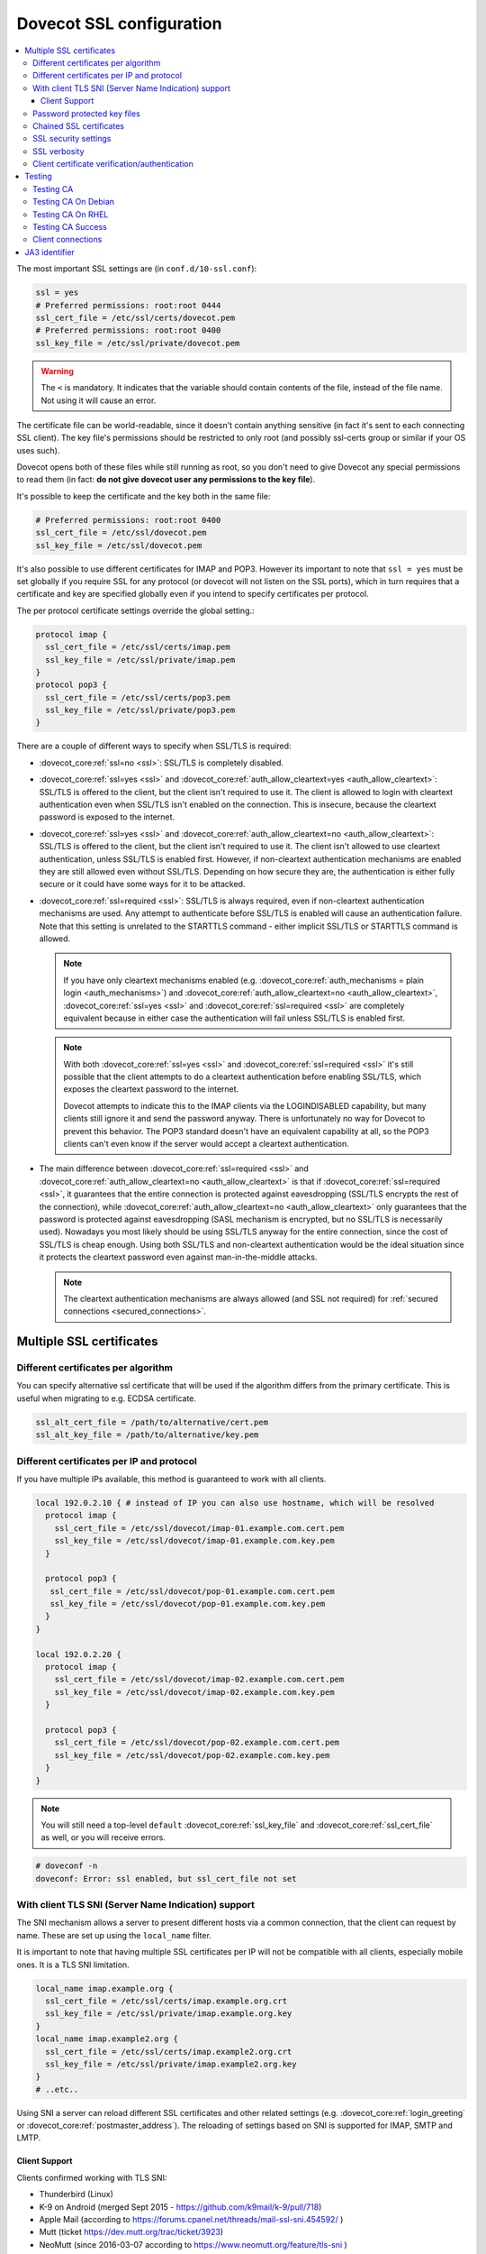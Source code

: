 .. _dovecot_ssl_configuration:

=========================
Dovecot SSL configuration
=========================

.. contents::
   :local:

The most important SSL settings are (in ``conf.d/10-ssl.conf``):

.. code::

  ssl = yes
  # Preferred permissions: root:root 0444
  ssl_cert_file = /etc/ssl/certs/dovecot.pem
  # Preferred permissions: root:root 0400
  ssl_key_file = /etc/ssl/private/dovecot.pem


.. Warning:: The ``<`` is mandatory. It indicates that the variable should contain contents of the file, instead of the file name. Not using it will cause an error.

The certificate file can be world-readable, since it doesn't contain anything sensitive (in fact it's sent to each connecting SSL client). The key file's permissions should be restricted to only root (and possibly ssl-certs group or similar if your OS uses such).

Dovecot opens both of these files while still running as root, so you don't need to give Dovecot any special permissions to read them (in fact: **do not give dovecot user any permissions to the key file**).

It's possible to keep the certificate and the key both in the same file:

.. code::

  # Preferred permissions: root:root 0400
  ssl_cert_file = /etc/ssl/dovecot.pem
  ssl_key_file = /etc/ssl/dovecot.pem

It's also possible to use different certificates for IMAP and POP3. However its important to note that ``ssl = yes`` must be set globally if you require SSL for any protocol (or dovecot will not listen on the SSL ports), which in turn requires that a certificate and key are specified globally even if you intend to specify certificates per protocol.

The per protocol certificate settings override the global setting.:

.. code::

  protocol imap {
    ssl_cert_file = /etc/ssl/certs/imap.pem
    ssl_key_file = /etc/ssl/private/imap.pem
  }
  protocol pop3 {
    ssl_cert_file = /etc/ssl/certs/pop3.pem
    ssl_key_file = /etc/ssl/private/pop3.pem
  }

There are a couple of different ways to specify when SSL/TLS is required:

* :dovecot_core:ref:`ssl=no <ssl>`: SSL/TLS is completely disabled.

* :dovecot_core:ref:`ssl=yes <ssl>` and :dovecot_core:ref:`auth_allow_cleartext=yes <auth_allow_cleartext>`: SSL/TLS is offered to the client, but the client isn't required to use it. The client is allowed to login with cleartext authentication even when SSL/TLS isn't enabled on the connection. This is insecure, because the cleartext password is exposed to the internet.

* :dovecot_core:ref:`ssl=yes <ssl>` and :dovecot_core:ref:`auth_allow_cleartext=no <auth_allow_cleartext>`: SSL/TLS is offered to the client, but the client isn't required to use it. The client isn't allowed to use cleartext authentication, unless SSL/TLS is enabled first. However, if non-cleartext authentication mechanisms are enabled they are still allowed even without SSL/TLS.
  Depending on how secure they are, the authentication is either fully secure or it could have some ways for it to be attacked.

* :dovecot_core:ref:`ssl=required <ssl>`: SSL/TLS is always required, even if non-cleartext authentication mechanisms are used. Any attempt to authenticate before SSL/TLS is enabled will cause an authentication failure. Note that this setting is unrelated to the STARTTLS command - either implicit SSL/TLS or STARTTLS command is allowed.

  .. NOTE:: If you have only cleartext mechanisms enabled (e.g. :dovecot_core:ref:`auth_mechanisms = plain login <auth_mechanisms>`) and :dovecot_core:ref:`auth_allow_cleartext=no <auth_allow_cleartext>`, :dovecot_core:ref:`ssl=yes <ssl>` and :dovecot_core:ref:`ssl=required <ssl>` are completely equivalent because in either case the authentication will fail unless SSL/TLS is enabled first.

  .. NOTE:: With both :dovecot_core:ref:`ssl=yes <ssl>` and :dovecot_core:ref:`ssl=required <ssl>` it's still possible that the client attempts to do a cleartext authentication before enabling SSL/TLS, which exposes the cleartext password to the internet.

             Dovecot attempts to indicate this to the IMAP clients via the LOGINDISABLED capability, but many clients still ignore it and send the password anyway. There is unfortunately no way for Dovecot to prevent this behavior. The POP3 standard doesn't have an equivalent capability at all, so the POP3 clients can't even know if the server would accept a cleartext authentication.

* The main difference between :dovecot_core:ref:`ssl=required <ssl>` and :dovecot_core:ref:`auth_allow_cleartext=no <auth_allow_cleartext>` is that if :dovecot_core:ref:`ssl=required <ssl>`, it guarantees that the entire connection is protected against eavesdropping (SSL/TLS encrypts the rest of the connection), while :dovecot_core:ref:`auth_allow_cleartext=no <auth_allow_cleartext>` only guarantees that the password is protected against eavesdropping (SASL mechanism is encrypted, but no SSL/TLS is necessarily used). Nowadays you most likely should be using SSL/TLS anyway for the entire connection, since the cost of SSL/TLS is cheap enough. Using both SSL/TLS and non-cleartext authentication would be the ideal situation since it protects the cleartext password even against man-in-the-middle attacks.

  .. NOTE:: The cleartext authentication mechanisms are always allowed (and SSL
    not required) for :ref:`secured connections <secured_connections>`.

Multiple SSL certificates
=========================

Different certificates per algorithm
************************************

.. dovecotadded:: 2.2.31

You can specify alternative ssl certificate that will be used if the algorithm differs from the primary certificate. This is useful when migrating to e.g. ECDSA certificate.

.. code::

  ssl_alt_cert_file = /path/to/alternative/cert.pem
  ssl_alt_key_file = /path/to/alternative/key.pem

Different certificates per IP and protocol
******************************************

If you have multiple IPs available, this method is guaranteed to work with all clients.

.. code::

  local 192.0.2.10 { # instead of IP you can also use hostname, which will be resolved
    protocol imap {
      ssl_cert_file = /etc/ssl/dovecot/imap-01.example.com.cert.pem
      ssl_key_file = /etc/ssl/dovecot/imap-01.example.com.key.pem
    }

    protocol pop3 {
     ssl_cert_file = /etc/ssl/dovecot/pop-01.example.com.cert.pem
     ssl_key_file = /etc/ssl/dovecot/pop-01.example.com.key.pem
    }
  }

  local 192.0.2.20 {
    protocol imap {
      ssl_cert_file = /etc/ssl/dovecot/imap-02.example.com.cert.pem
      ssl_key_file = /etc/ssl/dovecot/imap-02.example.com.key.pem
    }

    protocol pop3 {
      ssl_cert_file = /etc/ssl/dovecot/pop-02.example.com.cert.pem
      ssl_key_file = /etc/ssl/dovecot/pop-02.example.com.key.pem
    }
  }

.. Note:: You will still need a top-level ``default`` :dovecot_core:ref:`ssl_key_file` and :dovecot_core:ref:`ssl_cert_file` as well, or you will receive errors.


.. code::

  # doveconf -n
  doveconf: Error: ssl enabled, but ssl_cert_file not set

With client TLS SNI (Server Name Indication) support
****************************************************

The SNI mechanism allows a server to present different hosts via a common
connection, that the client can request by name. These are set up using the
``local_name`` filter.

It is important to note that having multiple SSL certificates per IP will not be
compatible with all clients, especially mobile ones. It is a TLS SNI limitation.

.. code-block:: none

  local_name imap.example.org {
    ssl_cert_file = /etc/ssl/certs/imap.example.org.crt
    ssl_key_file = /etc/ssl/private/imap.example.org.key
  }
  local_name imap.example2.org {
    ssl_cert_file = /etc/ssl/certs/imap.example2.org.crt
    ssl_key_file = /etc/ssl/private/imap.example2.org.key
  }
  # ..etc..

Using SNI a server can reload different SSL certificates and other related
settings (e.g. :dovecot_core:ref:`login_greeting` or
:dovecot_core:ref:`postmaster_address`). The reloading of settings based on SNI
is supported for IMAP, SMTP and LMTP.

.. dovecotadded:: 2.4.0,3.0.0

Client Support
^^^^^^^^^^^^^^

Clients confirmed working with TLS SNI:

* Thunderbird (Linux)
* K-9 on Android (merged Sept 2015 - https://github.com/k9mail/k-9/pull/718)
* Apple Mail (according to https://forums.cpanel.net/threads/mail-ssl-sni.454592/ )
* Mutt (ticket https://dev.mutt.org/trac/ticket/3923)
* NeoMutt (since 2016-03-07 according to https://www.neomutt.org/feature/tls-sni )

Not working Clients:

* Apple Mail (Mac OS X 10.10 and lower AND iOS 9.3 and lower)
* Outlook for Mac version 15 (according to https://forums.cpanel.net/threads/mail-ssl-sni.454592/ )
* Kindle Fire HD 8
* Outlook 2013


Password protected key files
****************************

SSL key files may be password protected. There are two ways to provide Dovecot with the password:

 #. Starting Dovecot with ``dovecot -p`` asks the password. It's not stored anywhere, so this method prevents Dovecot from starting automatically at startup.
 #.  dovecot_core:ref:`ssl_key_password` setting. Note that ``dovecot.conf`` is by default world-readable, so you probably shouldn't place it there directly. Instead you could store it in a different file, such as ``/etc/dovecot-private.conf`` containing:

.. code::

  ssl_key_password = secret

and then use ``!include_try /etc/dovecot-private.conf`` in the main ``dovecot.conf``.

Chained SSL certificates
************************

Put all the certificates in the :dovecot_core:ref:`ssl_cert_file` file in this order:

 #. Dovecot's public certificate
 #. First Intermediate Certificate
 #. Second Intermediate Certificate

Most CA providers these days provide a "full chain" certificate file, which contains the required certificates in correct order.
You should use this.

SSL security settings
*********************

You can specify path to DH parameters file using:

.. code::

  ssl_dh_file = /path/to/dh.pem

This is fully optional, and most modern clients do not need this.

To generate new parameters file, you can use:

.. code::

  # This might take a very long time. Run it on a machine with sufficient entropy.
  openssl dhparam 4096 > dh.pem

By default Dovecot's allowed ciphers list contains:

.. code::

  ssl_cipher_list = ALL:!kRSA:!SRP:!kDHd:!DSS:!aNULL:!eNULL:!EXPORT:!DES:!3DES:!MD5:!PSK:!RC4:!ADH:!LOW@STRENGTH

Disallowing more won't really gain any security for those using better ciphers, but it does prevent people from accidentally using insecure ciphers. See https://www.openssl.org/docs/manmaster/man1/ciphers.html for a list of the ciphers.


For TLSv1.3 server ciphers should not longer be preferred:

.. code::

  ssl_prefer_server_ciphers = no

SSL verbosity
*************

.. code::

  log_debug = category=ssl

This will make Dovecot log all the problems it sees with SSL connections. Some errors might be caused by dropped connections, so it could be quite noisy.

Client certificate verification/authentication
**********************************************

If you want to require clients to present a valid SSL certificate, you'll need these settings:

.. code::

  ssl_ca_file = /etc/ssl/ca.pem
  ssl_request_client_cert = yes

  auth_ssl_require_client_cert = yes
  # if you want to get username from certificate as well, enable this
  #auth_ssl_username_from_cert = yes

The CA file should contain the certificate(s) followed by the matching CRL(s).

.. Note:: The CRLs are required to exist. For a multi-level CA place the certificates in this order:

#. Issuing CA cert
#. Issuing CA CRL
#. Intermediate CA cert
#. Intermediate CA CRL
#. Root CA cert
#. Root CA CRL

The certificates and the CRLs have to be in PEM format. To convert a DER format CRL (e.g. http://crl.cacert.org/class3-revoke.crl) into PEM format, use:

.. code::

  openssl crl -in class3-revoke.crl -inform DER -outform PEM > class3-revoke.pem

With the above settings if a client connects which doesn't present a
certificate signed by one of the CAs in the :dovecot_core:ref:`ssl_ca_file`,
Dovecot won't let the user log in. This could present a problem if you're
using Dovecot to provide SASL authentication for an MTA (such as Postfix)
which is not capable of supplying client certificates for SASL authentication.
If you need Dovecot to provide SASL authentication to an MTA without requiring
client certificates and simultaneously provide IMAP service to clients while
requiring client certificates, you can put ``auth_ssl_require_client_cert=yes``
inside of a protocol block as shown below to make an exemption for SMTP SASL
clients (such as Postfix).

.. code::

  protocol !smtp {
    auth_ssl_require_client_cert=yes
  }

You may also force the username to be taken from the certificate by setting ``auth_ssl_username_from_cert=yes``.

* The text is looked up from subject DN's specified field using OpenSSL's ``X509_NAME_get_text_by_NID()`` function.

* By default the ``CommonName`` field is used.

* You can change the field with ``ssl_cert_username_field=name`` setting (parsed using OpenSSL's ``OBJ_txt2nid()`` function). ``x500UniqueIdentifier`` is a common choice.

You may also want to disable the password checking completely. Doing this currently circumvents Dovecot's security model so it's not recommended to use it, but it is possible by making the passdb allow logins using any password (typically requiring `nopassword extra field to be returned <authentication-password_database_extra_fields>`).

Testing
=======

Try out your new setup:

.. code::

  openssl s_client -servername mail.sample.com -connect mail.sample.com:pop3s

You should see something like this:

.. code::

   CONNECTED(00000003)
   depth=2 /O=Root CA/OU=http://www.cacert.org/CN=CA Cert Signing Authority/emailAddress=support@cacert.org
   verify error:num=19:self signed certificate in certificate chain
   verify return:0
   ---
   Certificate chain
   0 s:/CN=mail.example.com
     i:/O=CAcert Inc./OU=http://www.CAcert.org/CN=CAcert Class 3 Root
   1 s:/O=CAcert Inc./OU=http://www.CAcert.org/CN=CAcert Class 3 Root
     i:/O=Root CA/OU=http://www.cacert.org/CN=CA Cert Signing Authority/emailAddress=support@cacert.org
   2 s:/O=Root CA/OU=http://www.cacert.org/CN=CA Cert Signing Authority/emailAddress=support@cacert.org
     i:/O=Root CA/OU=http://www.cacert.org/CN=CA Cert Signing Authority/emailAddress=support@cacert.org
   ---
   Server certificate
   -----BEGIN CERTIFICATE-----
   MIIE1DCCArygAwIBAgIDAMBPMA0GCSqGSIb3DQEBBAUAMFQxFDASBgNVBAoTC0NB
   Y2VydCBJbmMuMR4wHAYDVQQLExVodHRwOi8vd3d3LkNBY2VydC5vcmcxHDAaBgNV
   BAMTE0NBY2VydCBDbGFzcyAzIFJvb3QwHhcNMTAxMjIwMTM1NDQ1WhcNMTIxMjE5
   MTM1NDQ1WjAmMSQwIgYDjksadnjkasndjksandjksandjksandj5YXJlYS5vcmcw
   ggEiMA0GCSqGSIb3DQEBAQUAA4IBDwAwggEKAoIBAQC3jOX3FC8wVqnb2r65Sfvk
   cYUpJhlbhCfqPdN41c3WS0y1Jwwum1q4oMAJvdRnD5TMff1+fqTFy3lS1sYxIXiD
   kBRo478eNqzXHMpBOqbvKjYp/UZgWUNA9ebI1nQtwd7rnjmm/GrtyItjahCsgzDS
   qPAie+mXYzuT49ZoG+Glg7/R/jDcLMcJY0d5eJ7kufB1RLhvRitZD4FEbJVehqhY
   aevf5bLk1BNFhzRBfLXmv6u/kfvWf2HjGAf0aFhaQyiAldDgnZrvaZOFjkToJk27
   p9MguvwGmbciao0DmMjcJhQ0smclFwy8Kj98Tz+nTkfAlU8jJdb1J/tIatJdpSRh
   AgMBAAGjgdwwgdkwDAYDVR0TAQH/BAIwADA0BgNVHSUELTArBggrBgEFBQcDAgYI
   KwYBBQUHAwEGCWCGSAGG+EIEAQYKKwYBBAGCNwoDAzALBgNVHQ8EBAMCBaAwMwYI
   KwYBBQUHAQEEJzAlMCMGCCsGAQUFBzABhadodHRwOi8vb2NzcC5jYWNlcnQub3Jn
   LzBRBgNVknsadkjasnjdksandjksandjsnNlY3VyaXR5YXJlYS5vcmegKQYIKwYB
   BQUHCAWgHQwbbWFpbC5qb2ludC5zZWN1cml0eWFyZWEub3JnMA0GCSqGSIb3DQEB
   BQUAA4ICAQAX8ceObvUZNKYTlNQ/cv0BiA1XweRsVNca1ILACNLdVPR9mvf+aXCh
   ODkHaZAmGngj1DfD4fJsTbaydGWSPeVH91Qi9F+Pi6szhsxylI83NKbuXihcenuG
   twnte8aIb5FelVHttLQPSKRR62E8YmDWk3KYivuFAuZqDaGnWc5yeneTBpsGter/
   4awqsgymBK2YEg1HIWMPaRBvwzCVN/yUyWhFH9Nj11f/xgZE87VXrjLHWT/73i2Z
   S4uIZ2KHQUYuxMGldgpXm+QxFM8DGA6z1T1oPCVfW85cezlfr8QVvX6SXZrAUNL0
   3D5YPzQuevW+5CrqnGA+F5ff4mBMl8R8Sg0+0LoLqt5PbpGyTt9vS1INZCdfvtIA
   /d7Ae7Xp9W8FVRqd7tvNMIy3ZA0/wNMDUczkhC/YtvHfMELpjtMJAGF15OtO7Vik
   V+FZnBP1Yd7760dtEmd6bF8vjcXCvDdxwGtcAehAUpIgAWvkHHOt8+H56tkFENAP
   /ZpJ+Wr+K3lxkkG+BN1bucxMuAdVyTpFyZfKDHRXIO/5e0hpPOaTO+obD3kifzdh
   yy7KmdKvDclHTiPuonJBzEXeM3JQBjcDHbMSyA6+38yBcso27h9VqCQJB2cZmSlW
   ArS/9wt2X21KgeuGHlTZ/8z9gXAjQKXhDYECWWd6LkWl98ZDBihslQ==
   -----END CERTIFICATE-----
   subject=/CN=mail.example.com
   issuer=/O=CAcert Inc./OU=http://www.CAcert.org/CN=CAcert Class 3 Root
   ---
   No client certificate CA names sent
   ---
   SSL handshake has read 5497 bytes and written 293 bytes
   ---
   New, TLSv1/SSLv3, Cipher is DHE-RSA-AES256-SHA
   Server public key is 2048 bit
   Secure Renegotiation IS supported
   Compression: zlib compression
   Expansion: zlib compression
   SSL-Session:
    Protocol  : TLSv1
    Cipher    : DHE-RSA-AES256-SHA
    Session-ID: 114A22BE4625B33F6893124ACF640AE0628B48B5039E90B3B9A20ADF7FA691F3
    Session-ID-ctx:
    Master-Key: B8A55EC91A060575CFB29503FBF7160C2DC8BCBFE02D20A7F704882F72D8D00272D8D002CE5CCC4B94A492F43ED8F
    Key-Arg   : None
    TLS session ticket:
    0000 - 86 c7 46 63 a5 b6 48 74-16 d8 e0 a7 e2 64 e8 89   ..Fc..Ht.....d..
    0010 - 97 90 59 4b 57 f3 e2 b3-e2 d2 88 90 a8 aa b4 44   ..YKW..........D
    0020 - ea 24 08 5e b4 14 7f e1-2a 1a 1c 40 ca 85 e7 41   .$.^....*..@...A
    0030 - 9d 0d a8 4c f7 e3 db 1e-ef da 53 9c fe 43 cc 62   ...L......S..C.b
    0040 - 79 b6 ad ea 9d cf ca b2-37 41 b7 0f ea 7d 59 e8   y.......7A...}Y.
    0050 - 10 01 a0 eb dc c2 63 66-56 54 6a e8 3a 4b 93 49   ......cfVTj.:K.I
    0060 - 77 da e4 4b 21 e8 30 7e-bf 10 91 3a 2c f9 59 80   w..K!.0~...:,.Y.
    0070 - 01 1f 36 0b 92 85 67 55-c8 86 1d 44 b1 6f 0d ae   ..6...gU...D.o..
    0080 - 15 36 b6 49 3a ef 94 9a-ef 6d 27 f0 80 20 43 09   .6.I:....m'.. C.
    0090 - be 70 c5 30 15 3b 93 c6-c1 4c e9 7f 5c 34 98 dd   .p.0.;...L..\4..

    Compression: 1 (zlib compression)
    Start Time: 1292857721
    Timeout   : 300 (sec)
    Verify return code: 19 (self signed certificate in certificate chain)
   ---
   +OK Dovecot ready.

Testing CA
**********

The above test procedure returns:

.. code::

  Verify return code: 19 (self signed certificate in certificate chain)

which is expected result since test command omits option to verify CA root certificate. The following commands will enable CA root certificate validation.

Testing CA On Debian
********************

On Debian derived distributions try:

.. code::

  openssl s_client -CApath /etc/ssl/certs -connect mail.sample.com:pop3s

Testing CA On RHEL
******************

On Red Hat Enterprise Linux derived distributions try:

.. code::

  openssl s_client -CAfile /etc/pki/tls/cert.pem -connect mail.sample.com:pop3s

Testing CA Success
******************

   Verify return code: 0 (ok)

Client connections
******************

By default Dovecot uses OpenSSL's default system CAs to verify SSL
certificates for outgoing connections. This can be overridden by specifying
either :dovecot_core:ref:`ssl_client_ca_dir` or
:dovecot_core:ref:`ssl_client_ca_file`.

.. note::

   Using :dovecot_core:ref:`ssl_client_ca_dir` is preferred because it uses
   less memory.

.. code::

  ssl_client_ca_dir = /path/to/pem/certificates
  ssl_client_ca_file = /path/to/pem/bundle

.. _ssl_ja3:

JA3 identifier
==============

.. dovecotadded:: 2.4.0,3.0.0

Dovecot supports calculating `JA3 hash <https://engineering.salesforce.com/tls-fingerprinting-with-ja3-and-ja3s-247362855967/>`__ for checking client TLS implementation.
This adds ``ssl_ja3`` and ``ssl_ja3_hash`` to :ref:`login variables <variables-login>`, to be used with :dovecot_core:ref:`login_log_format_elements`
and ``ssl_ja3_hash`` for :ref:`authentication variables <variables-auth>`, to be used with e.g. :ref:`authentication-auth_policy`.

To get JA3 values, you will need to use OpenSSL 1.1 or newer.

Common JA3 hash databases usually use values provided by HTTP clients. Since IMAP, POP3 etc. do not currently use some of these extensions,
you should not use these. They will not match.

Some examples for demonstration purposes only.

.. code:: none

  Mutt 2.2.9, TLS1.3, GnuTLS
     ja3=771,4866-4867-4865-4868-49196-52393-49325-49162-49195-49324-49161-49200-52392-49172-49199-49171-157-49309-53-156-49308-47-159-52394-49311-57-158-49310-51,5-10-11-13-22-23-35-51-43-65281-0-45,23-24-25-29-30-256-257-258-259-260,0
     ja3_hash=b7e9d913d85c071f5b806d59601e9b96

  OpenSSL 1.1.1n, TLS1.3
     ja3=771,4866-4867-4865-49196-49200-159-52393-52392-52394-49195-49199-158-49188-49192-107-49187-49191-103-49162-49172-57-49161-49171-51-157-156-61-60-53-47-255,11-10-35-22-23-13-43-45-51,29-23-30-25-24,0-1-2
     ja3_hash=c34a54599a1fbaf1786aa6d633545a60

  Thunderbird 102.4.2+build2-0ubuntu0.22.04.1, TLS1.3
     ja3=771,4865-4867-4866-49195-49199-52393-52392-49196-49200-49162-49161-49171-49172-156-157-47-53,0-23-65281-10-11-35-5-51-43-13-45-21,29-23-24-25-256-257,0
     ja3_hash=3ed71a458200f4af79031644408b8e58
